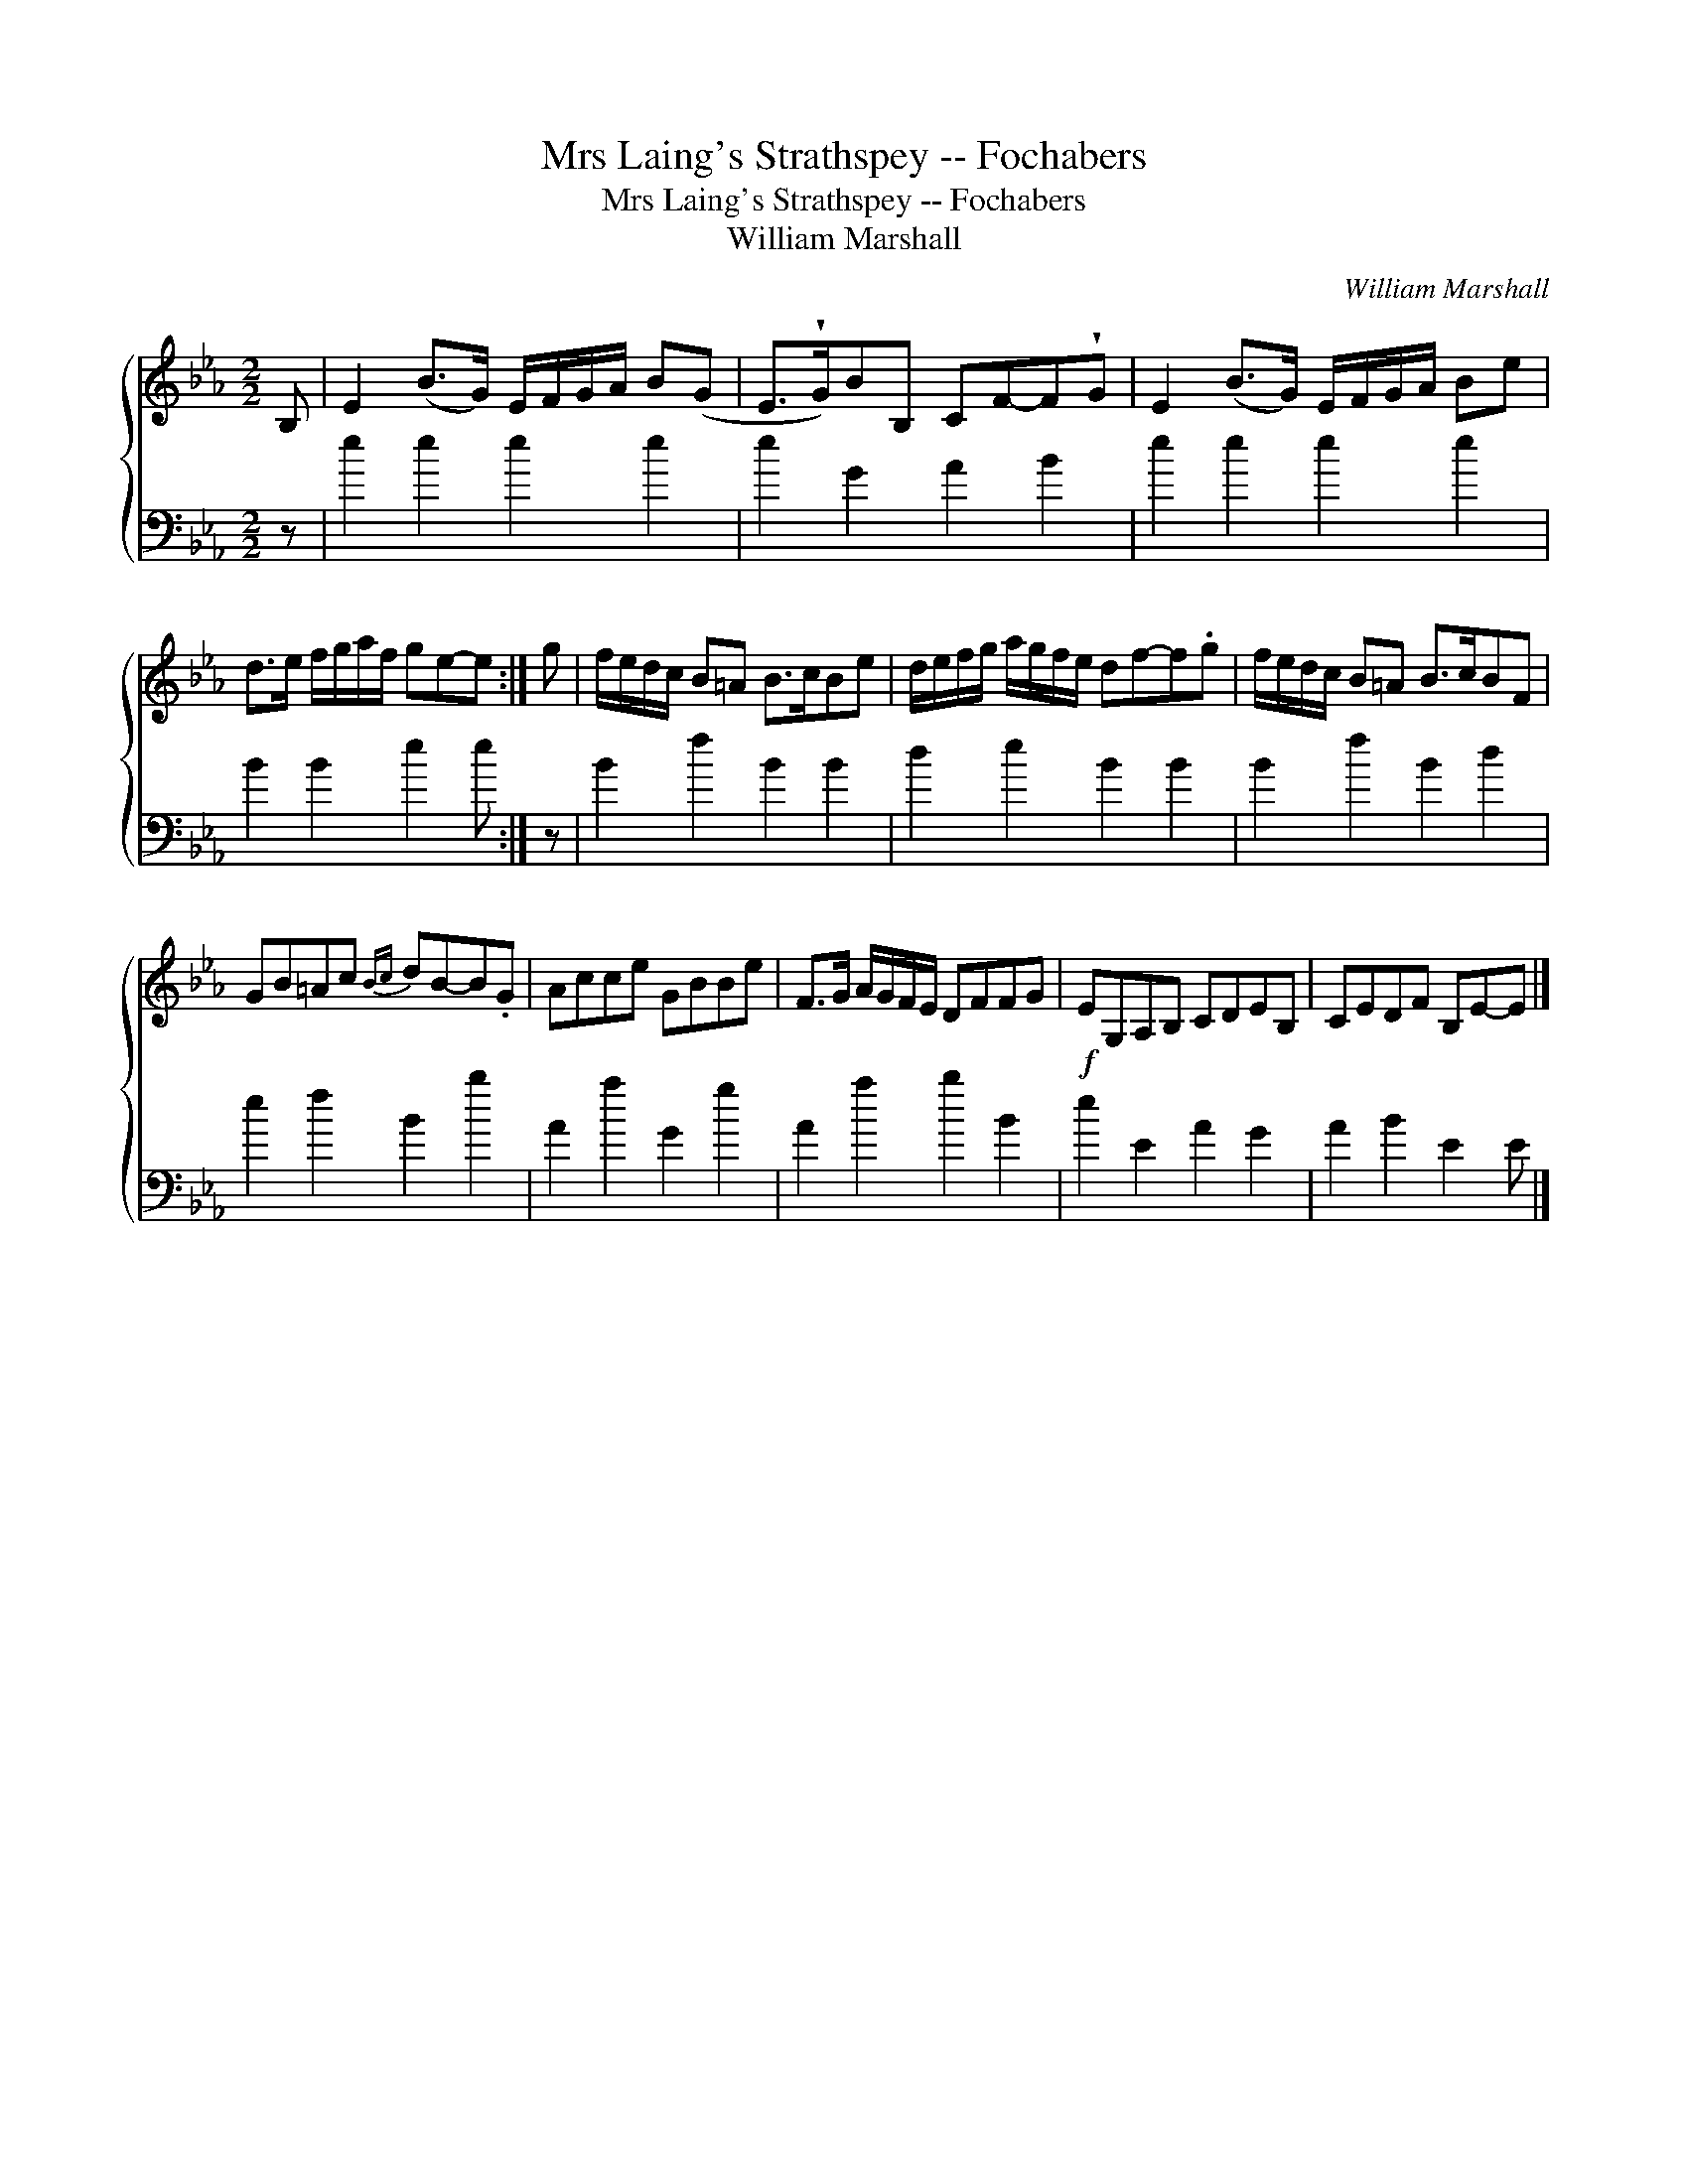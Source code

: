 X:1
T:Mrs Laing's Strathspey -- Fochabers
T:Mrs Laing's Strathspey -- Fochabers
T:William Marshall
C:William Marshall
%%score { 1 2 }
L:1/8
M:2/2
K:Eb
V:1 treble 
V:2 bass 
V:1
 B, | E2 (B>G) E/F/G/A/ B(G | E>!wedge!G)BB, CF-F!wedge!G | E2 (B>G) E/F/G/A/ Be | %4
 d>e f/g/a/f/ ge-e :| g | f/e/d/c/ B=A B>cBe | d/e/f/g/ a/g/f/e/ df-f.g | f/e/d/c/ B=A B>cBF | %9
 GB=Ac{Bc} dB-B.G | Acce GBBe | F>G A/G/F/E/ DFFG |!f! EG,A,B, CDEB, | CEDF B,E-E |] %14
V:2
 z | e2 e2 e2 e2 | e2 G2 A2 B2 | e2 e2 e2 e2 | B2 B2 e2 e :| z | B2 f2 B2 B2 | d2 e2 B2 B2 | %8
 B2 f2 B2 d2 | e2 f2 B2 b2 | A2 a2 G2 g2 | A2 a2 b2 B2 | e2 E2 A2 G2 | A2 B2 E2 E |] %14


